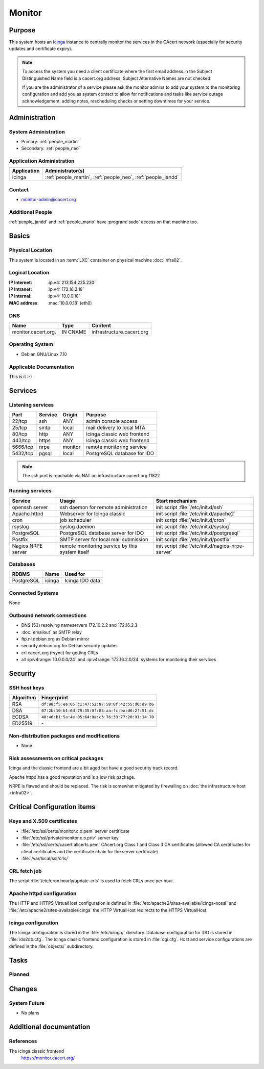 .. index::
   single: Systems; Monitor

=======
Monitor
=======

Purpose
=======

This system hosts an `Icinga`_ instance to centrally monitor the services in
the CAcert network (especially for security updates and certificate
expiry).

.. note::

   To access the system you need a client certificate where the first email
   address in the Subject Distinguished Name field is a cacert.org address.
   Subject Alternative Names are not checked.

   If you are the administrator of a service please ask the monitor admins to
   add your system to the monitoring configuration and add you as system
   contact to allow for notifications and tasks like service outage
   acknowledgement, adding notes, rescheduling checks or setting downtimes for
   your service.

.. _Icinga: https://www.icinga.org/

Administration
==============

System Administration
---------------------

* Primary: :ref:`people_martin`
* Secondary: :ref:`people_neo`

Application Administration
--------------------------

+-------------+-----------------------+
| Application | Administrator(s)      |
+=============+=======================+
| Icinga      | :ref:`people_martin`, |
|             | :ref:`people_neo`,    |
|             | :ref:`people_jandd`   |
+-------------+-----------------------+

Contact
-------

* monitor-admin@cacert.org

Additional People
-----------------

:ref:`people_jandd` and :ref:`people_mario` have :program:`sudo` access on that
machine too.

Basics
======

Physical Location
-----------------

This system is located in an :term:`LXC` container on physical machine
:doc:`infra02`.

Logical Location
----------------

:IP Internet: :ip:v4:`213.154.225.230`
:IP Intranet: :ip:v4:`172.16.2.18`
:IP Internal: :ip:v4:`10.0.0.18`
:MAC address: :mac:`10.0.0.18` (eth0)

.. seealso::

   See :doc:`../network`

DNS
---

.. index::
   single: DNS records; Monitor

=================== ======== =========================
Name                Type     Content
=================== ======== =========================
monitor.cacert.org. IN CNAME infrastructure.cacert.org
=================== ======== =========================

.. seealso::

   See https://wiki.cacert.org/SystemAdministration/Procedures/DNSChanges

Operating System
----------------

.. index::
   single: Debian GNU/Linux; Wheezy
   single: Debian GNU/Linux; 7.10

* Debian GNU/Linux 7.10

Applicable Documentation
------------------------

This is it :-)

.. seealso::

   :ref:`Setup package update monitoring for a new container
   <setup_apt_checking>`

Services
========

Listening services
------------------

+----------+---------+---------+-----------------------------+
| Port     | Service | Origin  | Purpose                     |
+==========+=========+=========+=============================+
| 22/tcp   | ssh     | ANY     | admin console access        |
+----------+---------+---------+-----------------------------+
| 25/tcp   | smtp    | local   | mail delivery to local MTA  |
+----------+---------+---------+-----------------------------+
| 80/tcp   | http    | ANY     | Icinga classic web frontend |
+----------+---------+---------+-----------------------------+
| 443/tcp  | https   | ANY     | Icinga classic web frontend |
+----------+---------+---------+-----------------------------+
| 5666/tcp | nrpe    | monitor | remote monitoring service   |
+----------+---------+---------+-----------------------------+
| 5432/tcp | pgsql   | local   | PostgreSQL database for IDO |
+----------+---------+---------+-----------------------------+

.. note::

   The ssh port is reachable via NAT on infrastructure.cacert.org:11822


Running services
----------------

.. index::
   single: Apache
   single: Icinga
   single: IDO2DB
   single: Postfix
   single: PostgreSQL
   single: cron
   single: nrpe
   single: openssh

+--------------------+--------------------+----------------------------------------+
| Service            | Usage              | Start mechanism                        |
+====================+====================+========================================+
| openssh server     | ssh daemon for     | init script :file:`/etc/init.d/ssh`    |
|                    | remote             |                                        |
|                    | administration     |                                        |
+--------------------+--------------------+----------------------------------------+
| Apache httpd       | Webserver for      | init script                            |
|                    | Icinga classic     | :file:`/etc/init.d/apache2`            |
+--------------------+--------------------+----------------------------------------+
| cron               | job scheduler      | init script :file:`/etc/init.d/cron`   |
+--------------------+--------------------+----------------------------------------+
| rsyslog            | syslog daemon      | init script                            |
|                    |                    | :file:`/etc/init.d/syslog`             |
+--------------------+--------------------+----------------------------------------+
| PostgreSQL         | PostgreSQL         | init script                            |
|                    | database server    | :file:`/etc/init.d/postgresql`         |
|                    | for IDO            |                                        |
+--------------------+--------------------+----------------------------------------+
| Postfix            | SMTP server for    | init script                            |
|                    | local mail         | :file:`/etc/init.d/postfix`            |
|                    | submission         |                                        |
+--------------------+--------------------+----------------------------------------+
| Nagios NRPE server | remote monitoring  | init script                            |
|                    | service  by        | :file:`/etc/init.d/nagios-nrpe-server` |
|                    | this system itself |                                        |
+--------------------+--------------------+----------------------------------------+

Databases
---------

+------------+--------+-----------------+
| RDBMS      | Name   | Used for        |
+============+========+=================+
| PostgreSQL | icinga | Icinga IDO data |
+------------+--------+-----------------+

Connected Systems
-----------------

None

Outbound network connections
----------------------------

* DNS (53) resolving nameservers 172.16.2.2 and 172.16.2.3
* :doc:`emailout` as SMTP relay
* ftp.nl.debian.org as Debian mirror
* security.debian.org for Debian security updates
* crl.cacert.org (rsync) for getting CRLs
* all :ip:v4range:`10.0.0.0/24` and :ip:v4range:`172.16.2.0/24` systems for
  monitoring their services

.. todo:: add IPv6 ranges when they are monitored

Security
========

SSH host keys
-------------

+-----------+-----------------------------------------------------+
| Algorithm | Fingerprint                                         |
+===========+=====================================================+
| RSA       | ``df:98:f5:ea:05:c1:47:52:97:58:8f:42:55:d6:d9:b6`` |
+-----------+-----------------------------------------------------+
| DSA       | ``07:2b:10:b1:6d:79:35:0f:83:aa:fc:ba:d6:2f:51:dc`` |
+-----------+-----------------------------------------------------+
| ECDSA     | ``48:46:b1:5a:4e:05:64:8a:c3:76:33:77:20:91:14:70`` |
+-----------+-----------------------------------------------------+
| ED25519   | \-                                                  |
+-----------+-----------------------------------------------------+

.. seealso::

   See :doc:`../sshkeys`

Non-distribution packages and modifications
-------------------------------------------

* None

Risk assessments on critical packages
-------------------------------------

Icinga and the classic frontend are a bit aged but have a good security track
record.

Apache httpd has a good reputation and is a low risk package.

NRPE is flawed and should be replaced. The risk is somewhat mitigated by
firewalling on :doc:`the infrastructure host <infra02>`.

Critical Configuration items
============================

Keys and X.509 certificates
---------------------------

* :file:`/etc/ssl/certs/monitor.c.o.pem` server certificate
* :file:`/etc/ssl/private/monitor.c.o.priv` server key
* :file:`/etc/ssl/certs/cacert.allcerts.pem` CAcert.org Class 1 and Class 3 CA
  certificates (allowed CA certificates for client certificates and the
  certificate chain for the server certificate)
* :file:`/var/local/ssl/crls/`

.. seealso::

   * :doc:`../certlist`
   * https://wiki.cacert.org/SystemAdministration/CertificateList

CRL fetch job
-------------

The script :file:`/etc/cron.hourly/update-crls` is used to fetch CRLs once per
hour.

Apache httpd configuration
--------------------------

The HTTP and HTTPS VirtualHost configuration is defined in
:file:`/etc/apache2/sites-available/icinga-nossl` and
:file:`/etc/apache2/sites-available/icinga` the HTTP VirtualHost redirects to
the HTTPS VirtualHost.

Icinga configuration
--------------------

The Icinga configuration is stored in the :file:`/etc/icinga/` directory.
Database configuration for IDO is stored in :file:`ido2db.cfg`. The Icinga
classic frontend configuration is stored in :file:`cgi.cfg`. Host and service
configurations are defined in the :file:`objects/` subdirectory.

Tasks
=====

Planned
-------

.. todo:: upgrade to Debian Jessie
.. todo:: switch to Icinga2 and Icingaweb2

Changes
=======

System Future
-------------

* No plans

Additional documentation
========================

.. seealso::

   * https://wiki.cacert.org/PostfixConfiguration

References
----------

The Icinga classic frontend
   https://monitor.cacert.org/
